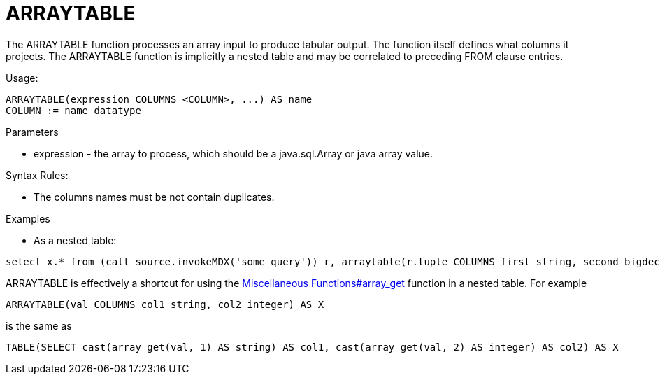 
= ARRAYTABLE

The ARRAYTABLE function processes an array input to produce tabular output. The function itself defines what columns it projects. The ARRAYTABLE function is implicitly a nested table and may be correlated to preceding FROM clause entries.

Usage:

[source,sql]
----
ARRAYTABLE(expression COLUMNS <COLUMN>, ...) AS name
COLUMN := name datatype
----

Parameters

* expression - the array to process, which should be a java.sql.Array or java array value.

Syntax Rules:

* The columns names must be not contain duplicates.

Examples

* As a nested table:

[source,sql]
----
select x.* from (call source.invokeMDX('some query')) r, arraytable(r.tuple COLUMNS first string, second bigdecimal) x
----

ARRAYTABLE is effectively a shortcut for using the link:Miscellaneous_Functions.adoc#_array_get[Miscellaneous Functions#array_get] function in a nested table. For example

[source,sql]
----
ARRAYTABLE(val COLUMNS col1 string, col2 integer) AS X
----

is the same as

[source,sql]
----
TABLE(SELECT cast(array_get(val, 1) AS string) AS col1, cast(array_get(val, 2) AS integer) AS col2) AS X
----
